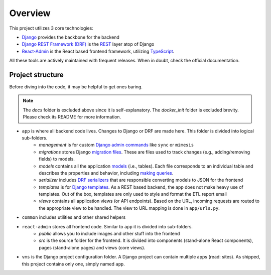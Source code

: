 .. _overview:

Overview
===============
This project utilizes 3 core technologies:

* `Django <https://www.djangoproject.com>`_ provides the backbone for the backend
* `Django REST Framework (DRF) <https://www.django-rest-framework.org>`_ is the `REST`_ layer atop of Django
* `React-Admin <https://marmelab.com/react-admin/documentation.html>`_ is the React based frontend framework, utilizing `TypeScript`_.

All these tools are actively maintained with frequent releases. When in doubt, check
the official documentation.

Project structure
------------------
Before diving into the code, it may be helpful to get ones baring.

.. code-block:: text
   :emphasize-lines: 2, 10, 11, 20

   .
   ├── app
   │   ├── management
   │   │   └── commands
   │   ├── migrations
   │   ├── models
   │   ├── serializer
   │   ├── templates
   │   └── views
   ├── common
   ├── react-admin
   │   ├── public
   │   └── src
   │       ├── components
   │       ├── pages
   │       └── views
   │           ├── teams
   │           ├── users
   │           └── volunteers
   └── vms


.. note::
   The `docs` folder is excluded above since it is self-explanatory. The `docker_init` folder
   is excluded brevity. Please check its README for more information.

* ``app`` is where all backend code lives. Changes to Django or DRF are made here. This folder is divided into logical sub-folders.
   * `management` is for custom `Django admin commands`_ like ``sync`` or ``mimesis``
   * `migrations` stores Django `migration files`_. These are files used to track changes (e.g., adding/removing fields) to models.
   * `models` contains all the application `models`_ (i.e., tables). Each file corresponds to an individual table and describes the properties and behavior, including `making queries`_.
   * `serializer` includes `DRF serializers`_ that are responsible converting models to JSON for the frontend 
   * `templates` is for `Django templates`_. As a REST based backend, the app does not make heavy use of templates. Out of the box, templates are only used to style and format the ETL report email
   * `views` contains all application views (or API endpoints). Based on the URL, incoming requests are routed to the appropriate view to be handled. The view to URL mapping is done in ``app/urls.py``.
* ``common`` includes utilities and other shared helpers
* ``react-admin`` stores all frontend code. Similar to ``app`` it is divided into sub-folders.
   * `public` allows you to include images and other stuff into the frontend
   * `src` is the source folder for the frontend. It is divided into components (stand-alone React components), pages (stand-alone pages) and views (core views).
* ``vms`` is the Django project configuration folder. A Django project can contain multiple apps (read: sites). As shipped, this project contains only one, simply named ``app``.


.. _REST: https://en.wikipedia.org/wiki/REST
.. _Django admin commands: https://docs.djangoproject.com/en/5.1/ref/django-admin/
.. _migration files: https://docs.djangoproject.com/en/5.1/topics/migrations/
.. _models: https://docs.djangoproject.com/en/5.1/topics/db/models/
.. _making queries: https://docs.djangoproject.com/en/5.1/topics/db/queries/
.. _DRF serializers: https://www.django-rest-framework.org/api-guide/serializers/
.. _Django templates: https://docs.djangoproject.com/en/5.1/topics/templates/
.. _ViewSets: https://www.django-rest-framework.org/api-guide/viewsets/
.. _TypeScript: https://www.typescriptlang.org